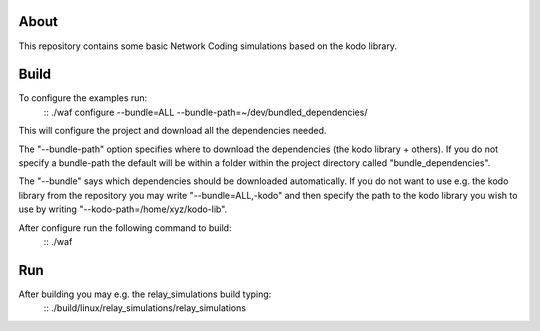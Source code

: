 About
=====

This repository contains some basic Network Coding simulations based on the
kodo library.

Build
=====

To configure the examples run:
  ::
  ./waf configure --bundle=ALL --bundle-path=~/dev/bundled_dependencies/

This will configure the project and download all the dependencies needed.

The "--bundle-path" option specifies where to download the
dependencies (the kodo library + others). If you do not specify a bundle-path
the default will be within a folder within the project directory called
"bundle_dependencies".

The "--bundle" says which dependencies should be downloaded automatically. If
you do not want to use e.g. the kodo library from the repository you may write
"--bundle=ALL,-kodo" and then specify the path to the kodo library you wish to
use by writing "--kodo-path=/home/xyz/kodo-lib".

After configure run the following command to build:
  ::
  ./waf

Run
===

After building you may e.g. the relay_simulations build typing:
  ::
  ./build/linux/relay_simulations/relay_simulations



